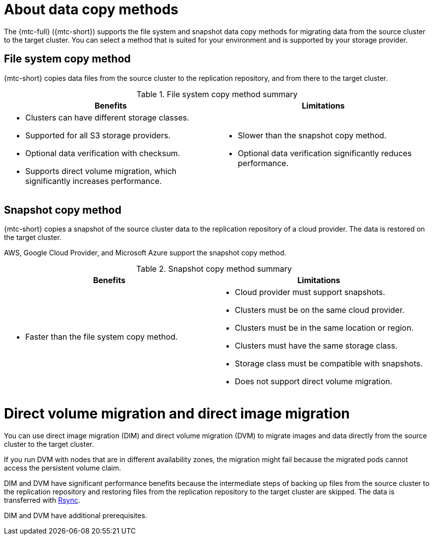 // Module included in the following assemblies:
//
// * migrating_from_ocp_3_to_4/migrating-applications-3-4.adoc
// * migration-toolkit-for-containers/migrating-applications-with-mtc.adoc

[id="migration-understanding-data-copy-methods_{context}"]
= About data copy methods

The {mtc-full} ({mtc-short}) supports the file system and snapshot data copy methods for migrating data from the source cluster to the target cluster. You can select a method that is suited for your environment and is supported by your storage provider.

[id="file-system-copy-method_{context}"]
== File system copy method

{mtc-short} copies data files from the source cluster to the replication repository, and from there to the target cluster.

[cols="1,1", options="header"]
.File system copy method summary
|===
|Benefits |Limitations
a|* Clusters can have different storage classes.
* Supported for all S3 storage providers.
* Optional data verification with checksum.
* Supports direct volume migration, which significantly increases performance.
a|* Slower than the snapshot copy method.
* Optional data verification significantly reduces performance.
|===

[id="snapshot-copy-method_{context}"]
== Snapshot copy method

{mtc-short} copies a snapshot of the source cluster data to the replication repository of a cloud provider. The data is restored on the target cluster.

AWS, Google Cloud Provider, and Microsoft Azure support the snapshot copy method.

[cols="1,1", options="header"]
.Snapshot copy method summary
|===
|Benefits |Limitations
a|* Faster than the file system copy method.
a|* Cloud provider must support snapshots.
* Clusters must be on the same cloud provider.
* Clusters must be in the same location or region.
* Clusters must have the same storage class.
* Storage class must be compatible with snapshots.
* Does not support direct volume migration.
|===

[id="direct-volume-migration-and-direct-image-migration_{context}"]
= Direct volume migration and direct image migration

You can use direct image migration (DIM) and direct volume migration (DVM) to migrate images and data directly from the source cluster to the target cluster.

If you run DVM with nodes that are in different availability zones, the migration might fail because the migrated pods cannot access the persistent volume claim.

DIM and DVM have significant performance benefits because the intermediate steps of backing up files from the source cluster to the replication repository and restoring files from the replication repository to the target cluster are skipped. The data is transferred with link:https://rsync.samba.org/[Rsync].

DIM and DVM have additional prerequisites.
